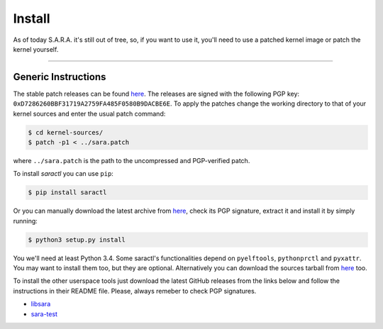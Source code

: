 Install
*******

As of today S.A.R.A. it's still out of tree, so, if you want to use it,
you'll need to use a patched kernel image or patch the kernel yourself.

-------------------------------------------------------------------------------

..	Ubuntu (trusty)
	===============

	.. code-block:: bash

		$ sudo add-apt-repository ppa:smeso/sara
		$ sudo apt-get update
		$ sudo apt-get install linux-image-generic-lts-xenial-sara	# the kernel image
		$ sudo apt-get install python3-pyxattr				# enable xattr support in saractl
		$ sudo apt-get install python3-pyelftools			# enable some runtime checks in saractl
		$ sudo apt-get install python3-prctl				# enable better privilege checks in saractl
		$ sudo apt-get install saractl					# userspace tools
		$ sudo apt-get install sara-test				# the test suite (optional)
		$ sudo apt-get install libsara					# procattr library (optional)

Generic Instructions
====================

The stable patch releases can be found `here
<https://github.com/smeso/sara/releases/latest>`_.
The releases are signed with the following PGP key:
``0xD7286260BBF31719A2759FA485F0580B9DACBE6E``.
To apply the patches change the working directory to that of your kernel
sources and enter the usual patch command:

.. code-block:: bash

	$ cd kernel-sources/
	$ patch -p1 < ../sara.patch

where ``../sara.patch`` is the path to the uncompressed and PGP-verified
patch.

To install `saractl` you can use ``pip``:

.. code-block:: bash

	$ pip install saractl

Or you can manually download the latest archive from `here
<https://pypi.python.org/pypi/saractl>`_, check its PGP signature, extract it
and install it by simply running:

.. code-block:: bash

	$ python3 setup.py install

You we'll need at least Python 3.4.
Some saractl's functionalities depend on ``pyelftools``, ``pythonprctl``
and ``pyxattr``. You may want to install them too, but they are optional.
Alternatively you can download the sources tarball from `here
<https://github.com/smeso/saractl/releases/latest>`_ too.

To install the other userspace tools just download the latest GitHub releases
from the links below and follow the instructions in their README file.
Please, always remeber to check PGP signatures.

* `libsara	<https://github.com/smeso/libsara/releases/latest>`_
* `sara-test	<https://github.com/smeso/sara-test/releases/latest>`_
